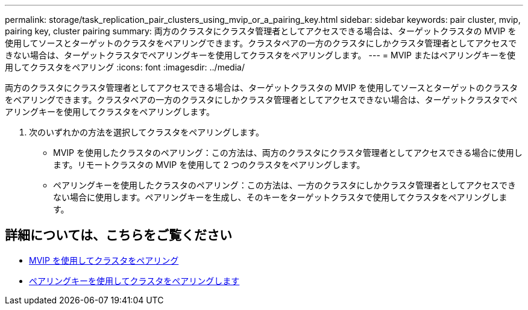 ---
permalink: storage/task_replication_pair_clusters_using_mvip_or_a_pairing_key.html 
sidebar: sidebar 
keywords: pair cluster, mvip, pairing key, cluster pairing 
summary: 両方のクラスタにクラスタ管理者としてアクセスできる場合は、ターゲットクラスタの MVIP を使用してソースとターゲットのクラスタをペアリングできます。クラスタペアの一方のクラスタにしかクラスタ管理者としてアクセスできない場合は、ターゲットクラスタでペアリングキーを使用してクラスタをペアリングします。 
---
= MVIP またはペアリングキーを使用してクラスタをペアリング
:icons: font
:imagesdir: ../media/


[role="lead"]
両方のクラスタにクラスタ管理者としてアクセスできる場合は、ターゲットクラスタの MVIP を使用してソースとターゲットのクラスタをペアリングできます。クラスタペアの一方のクラスタにしかクラスタ管理者としてアクセスできない場合は、ターゲットクラスタでペアリングキーを使用してクラスタをペアリングします。

. 次のいずれかの方法を選択してクラスタをペアリングします。
+
** MVIP を使用したクラスタのペアリング：この方法は、両方のクラスタにクラスタ管理者としてアクセスできる場合に使用します。リモートクラスタの MVIP を使用して 2 つのクラスタをペアリングします。
** ペアリングキーを使用したクラスタのペアリング：この方法は、一方のクラスタにしかクラスタ管理者としてアクセスできない場合に使用します。ペアリングキーを生成し、そのキーをターゲットクラスタで使用してクラスタをペアリングします。






== 詳細については、こちらをご覧ください

* xref:task_replication_pair_cluster_using_mvip.adoc[MVIP を使用してクラスタをペアリング]
* xref:task_replication_pair_cluster_using_pairing_key.adoc[ペアリングキーを使用してクラスタをペアリングします]

